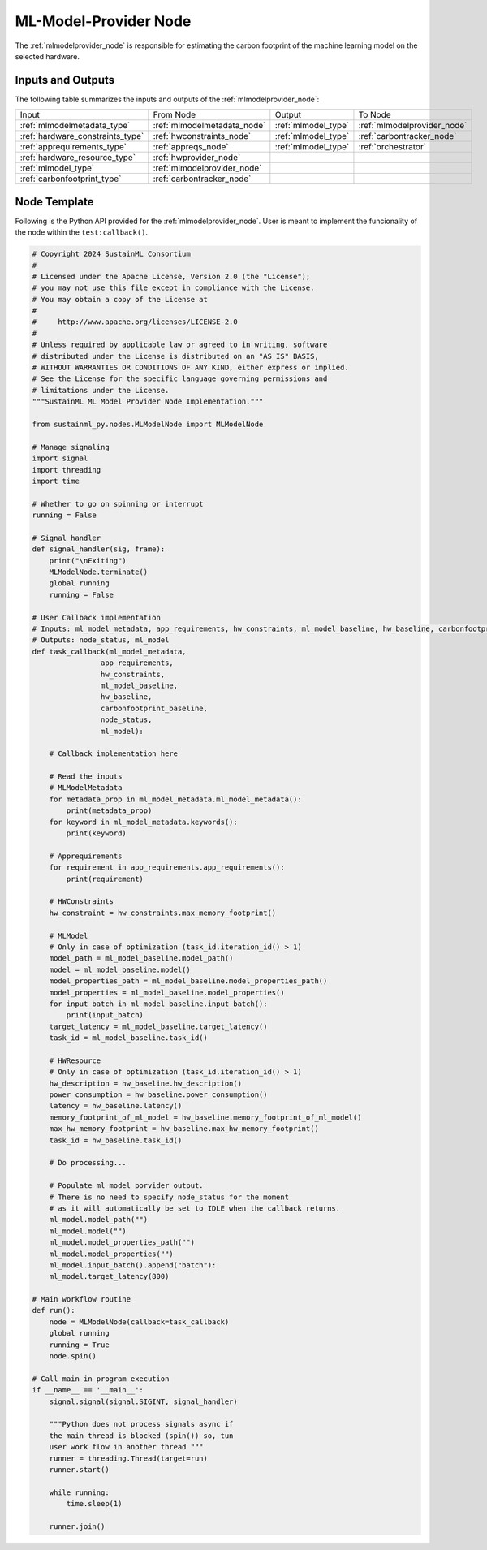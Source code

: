 .. _mlmodelprovider_node:

ML-Model-Provider Node
======================

.. raw:: html

   <style>
        .module_node:not(#ml-model-provider) rect {
            fill: #aaa;
            stroke: #888 !important;
        }

        .module_node {
            opacity: 1;
            transition: opacity 0.1s;
        }

        svg:hover .module_node:not(#ml-model-provider) {
            opacity: 0.6;
        }

        .module_node:hover:not(#module_node) {
            opacity: 1 !important;
        }

    </style>

.. raw:: html
   :file: ../../../../figures/svg_href_loader.html

.. raw:: html
   :file: ../../../../figures/sustainml_framework_arch.svg

The :ref:`mlmodelprovider_node` is responsible for estimating the carbon footprint of the machine learning model on the selected hardware.

Inputs and Outputs
------------------

The following table summarizes the inputs and outputs of the :ref:`mlmodelprovider_node`:

+--------------------------------+---------------------------+---------------------------+---------------------------+
| Input                          | From Node                 | Output                    | To Node                   |
+--------------------------------+---------------------------+---------------------------+---------------------------+
|:ref:`mlmodelmetadata_type`     |:ref:`mlmodelmetadata_node`|:ref:`mlmodel_type`        |:ref:`mlmodelprovider_node`|
+--------------------------------+---------------------------+---------------------------+---------------------------+
|:ref:`hardware_constraints_type`|:ref:`hwconstraints_node`  |:ref:`mlmodel_type`        |:ref:`carbontracker_node`  |
+--------------------------------+---------------------------+---------------------------+---------------------------+
|:ref:`apprequirements_type`     |:ref:`appreqs_node`        |:ref:`mlmodel_type`        |:ref:`orchestrator`        |
+--------------------------------+---------------------------+---------------------------+---------------------------+
|:ref:`hardware_resource_type`   |:ref:`hwprovider_node`     |                           |                           |
+--------------------------------+---------------------------+---------------------------+---------------------------+
|:ref:`mlmodel_type`             |:ref:`mlmodelprovider_node`|                           |                           |
+--------------------------------+---------------------------+---------------------------+---------------------------+
|:ref:`carbonfootprint_type`     |:ref:`carbontracker_node`  |                           |                           |
+--------------------------------+---------------------------+---------------------------+---------------------------+

Node Template
-------------

Following is the Python API provided for the :ref:`mlmodelprovider_node`.
User is meant to implement the funcionality of the node within the ``test:callback()``.

.. code-block:: python

    # Copyright 2024 SustainML Consortium
    #
    # Licensed under the Apache License, Version 2.0 (the "License");
    # you may not use this file except in compliance with the License.
    # You may obtain a copy of the License at
    #
    #     http://www.apache.org/licenses/LICENSE-2.0
    #
    # Unless required by applicable law or agreed to in writing, software
    # distributed under the License is distributed on an "AS IS" BASIS,
    # WITHOUT WARRANTIES OR CONDITIONS OF ANY KIND, either express or implied.
    # See the License for the specific language governing permissions and
    # limitations under the License.
    """SustainML ML Model Provider Node Implementation."""

    from sustainml_py.nodes.MLModelNode import MLModelNode

    # Manage signaling
    import signal
    import threading
    import time

    # Whether to go on spinning or interrupt
    running = False

    # Signal handler
    def signal_handler(sig, frame):
        print("\nExiting")
        MLModelNode.terminate()
        global running
        running = False

    # User Callback implementation
    # Inputs: ml_model_metadata, app_requirements, hw_constraints, ml_model_baseline, hw_baseline, carbonfootprint_baseline
    # Outputs: node_status, ml_model
    def task_callback(ml_model_metadata,
                    app_requirements,
                    hw_constraints,
                    ml_model_baseline,
                    hw_baseline,
                    carbonfootprint_baseline,
                    node_status,
                    ml_model):

        # Callback implementation here

        # Read the inputs
        # MLModelMetadata
        for metadata_prop in ml_model_metadata.ml_model_metadata():
            print(metadata_prop)
        for keyword in ml_model_metadata.keywords():
            print(keyword)

        # Apprequirements
        for requirement in app_requirements.app_requirements():
            print(requirement)

        # HWConstraints
        hw_constraint = hw_constraints.max_memory_footprint()

        # MLModel
        # Only in case of optimization (task_id.iteration_id() > 1)
        model_path = ml_model_baseline.model_path()
        model = ml_model_baseline.model()
        model_properties_path = ml_model_baseline.model_properties_path()
        model_properties = ml_model_baseline.model_properties()
        for input_batch in ml_model_baseline.input_batch():
            print(input_batch)
        target_latency = ml_model_baseline.target_latency()
        task_id = ml_model_baseline.task_id()

        # HWResource
        # Only in case of optimization (task_id.iteration_id() > 1)
        hw_description = hw_baseline.hw_description()
        power_consumption = hw_baseline.power_consumption()
        latency = hw_baseline.latency()
        memory_footprint_of_ml_model = hw_baseline.memory_footprint_of_ml_model()
        max_hw_memory_footprint = hw_baseline.max_hw_memory_footprint()
        task_id = hw_baseline.task_id()

        # Do processing...

        # Populate ml model porvider output.
        # There is no need to specify node_status for the moment
        # as it will automatically be set to IDLE when the callback returns.
        ml_model.model_path("")
        ml_model.model("")
        ml_model.model_properties_path("")
        ml_model.model_properties("")
        ml_model.input_batch().append("batch"):
        ml_model.target_latency(800)

    # Main workflow routine
    def run():
        node = MLModelNode(callback=task_callback)
        global running
        running = True
        node.spin()

    # Call main in program execution
    if __name__ == '__main__':
        signal.signal(signal.SIGINT, signal_handler)

        """Python does not process signals async if
        the main thread is blocked (spin()) so, tun
        user work flow in another thread """
        runner = threading.Thread(target=run)
        runner.start()

        while running:
            time.sleep(1)

        runner.join()

